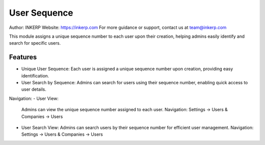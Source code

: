 User Sequence
=============

Author: INKERP  
Website: https://inkerp.com  
For more guidance or support, contact us at team@inkerp.com

This module assigns a unique sequence number to each user upon their creation, helping admins easily identify and search for specific users.

Features
--------

- Unique User Sequence:  
  Each user is assigned a unique sequence number upon creation, providing easy identification.

- User Search by Sequence:  
  Admins can search for users using their sequence number, enabling quick access to user details.

Navigation:
- User View:  
  Admins can view the unique sequence number assigned to each user.  
  Navigation: Settings -> Users & Companies -> Users

- User Search View:  
  Admins can search users by their sequence number for efficient user management.  
  Navigation: Settings -> Users & Companies -> Users

